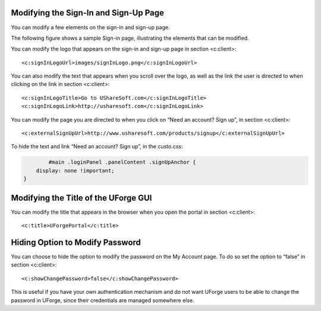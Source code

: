 .. Copyright (c) 2007-2016 UShareSoft, All rights reserved

.. _custo-signin:

Modifying the Sign-In and Sign-Up Page
--------------------------------------

You can modify a few elements on the sign-in and sign-up page. 

The following figure shows a sample Sign-in page, illustrating the elements that can be modified.

.. image: /images/sign-in.jpg

You can modify the logo that appears on the sign-in and sign-up page in section <c:client>::

	<c:signInLogoUrl>images/signInLogo.png</c:signInLogoUrl>

You can also modify the text that appears when you scroll over the logo, as well as the link the user is directed to when clicking on the link in section <c:client>::

	<c:signInLogoTitle>Go to UShareSoft.com</c:signInLogoTitle>
	<c:signInLogoLink>http://usharesoft.com</c:signInLogoLink>

You can modify the page you are directed to when you click on “Need an account? Sign up”, in section <c:client>::

	<c:externalSignUpUrl>http://www.usharesoft.com/products/signup</c:externalSignUpUrl>

To hide the text and link “Need an account? Sign up”, in the custo.css:

.. code-block:: shell

		#main .loginPanel .panelContent .signUpAnchor {
	    display: none !important;
	}


.. _modify-title:

Modifying the Title of the UForge GUI
-------------------------------------

You can modify the title that appears in the browser when you open the portal in section <c:client>::

	<c:title>UForgePortal</c:title>


.. _hide-password-reset:

Hiding Option to Modify Password
--------------------------------

You can choose to hide the option to modify the password on the My Account page. To do so set the option to “false” in section <c:client>::

	<c:showChangePassword>false</c:showChangePassword>

This is useful if you have your own authentication mechanism and do not want UForge users to be able to change the password in UForge, since their credentials are managed somewhere else.